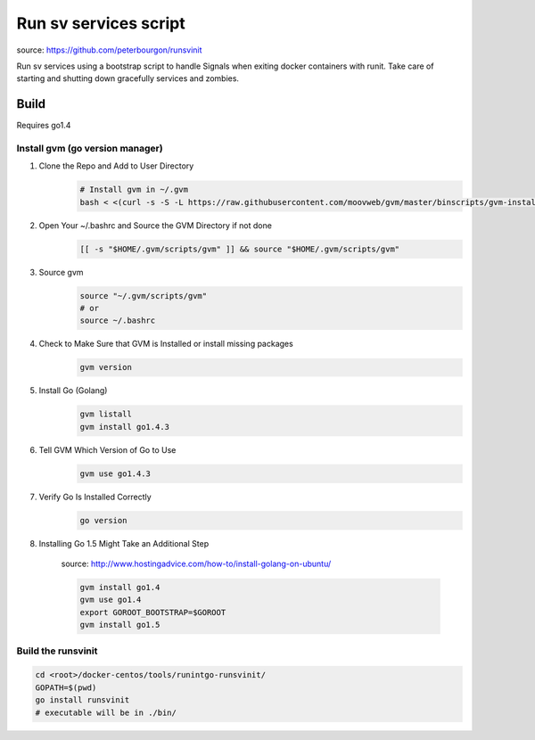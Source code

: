 Run sv services script
======================

source: https://github.com/peterbourgon/runsvinit

Run sv services using a bootstrap script to handle Signals when exiting docker containers with runit.
Take care of starting and shutting down gracefully services and zombies.

Build
-----
Requires go1.4

Install gvm (go version manager)
+++++++++++++++++++++++++++++++
1. Clone the Repo and Add to User Directory
    .. code:: bash

        # Install gvm in ~/.gvm
        bash < <(curl -s -S -L https://raw.githubusercontent.com/moovweb/gvm/master/binscripts/gvm-installer)

2. Open Your ~/.bashrc and Source the GVM Directory if not done
    .. code:: bash

        [[ -s "$HOME/.gvm/scripts/gvm" ]] && source "$HOME/.gvm/scripts/gvm"

3. Source gvm
    .. code:: bash

        source "~/.gvm/scripts/gvm"
        # or
        source ~/.bashrc

4. Check to Make Sure that GVM is Installed or install missing packages
    .. code:: bash

        gvm version

5. Install Go (Golang)
    .. code:: bash

        gvm listall
        gvm install go1.4.3

6. Tell GVM Which Version of Go to Use
    .. code:: bash

        gvm use go1.4.3

7. Verify Go Is Installed Correctly
    .. code:: bash

        go version

8. Installing Go 1.5 Might Take an Additional Step

    source: http://www.hostingadvice.com/how-to/install-golang-on-ubuntu/

    .. code:: bash

        gvm install go1.4
        gvm use go1.4
        export GOROOT_BOOTSTRAP=$GOROOT
        gvm install go1.5

Build the runsvinit
+++++++++++++++++++

.. code:: bash

    cd <root>/docker-centos/tools/runintgo-runsvinit/
    GOPATH=$(pwd)
    go install runsvinit
    # executable will be in ./bin/
